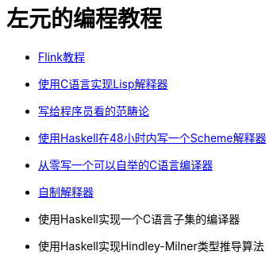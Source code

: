 = 左元的编程教程
:nofooter:

* link:flink-tutorial.html[Flink教程]
* link:build-lisp.html[使用C语言实现Lisp解释器]
* link:ctfp.html[写给程序员看的范畴论]
* link:WriteSchemeInHaskellV1.html[使用Haskell在48小时内写一个Scheme解释器]
* https://github.com/confucianzuoyuan/acwj[从零写一个可以自举的C语言编译器]
* https://confucianzuoyuan.github.io/craftinginterpreters/[自制解释器]
* 使用Haskell实现一个C语言子集的编译器
* 使用Haskell实现Hindley-Milner类型推导算法